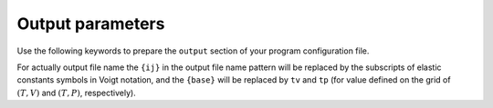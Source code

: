 Output parameters
=================

Use the following keywords to prepare the ``output`` section of your program
configuration file.

.. jinja:: writer_rules

    .. list-table:: Output parameter definitions
        :header-rows: 1
        :stub-columns: 1

        * - Description
          - keywords
          - default unit
          - output filename pattern
    {% for rule in rules %}
        * - {{rule.description}}
          - {% for kw in rule["keywords"] %}``{{kw}}``{{ ", " if not loop.last }}{% endfor %}
          - {{rule.unit}}
          - ``{{rule.fname_pattern}}``
    {% endfor %}

For actually output file name the ``{ij}`` in the output file name pattern will
be replaced by the subscripts of elastic constants symbols in Voigt notation,
and the ``{base}`` will be replaced by ``tv`` and ``tp`` (for value defined on
the grid of :math:`(T,V)` and :math:`(T,P)`, respectively).
